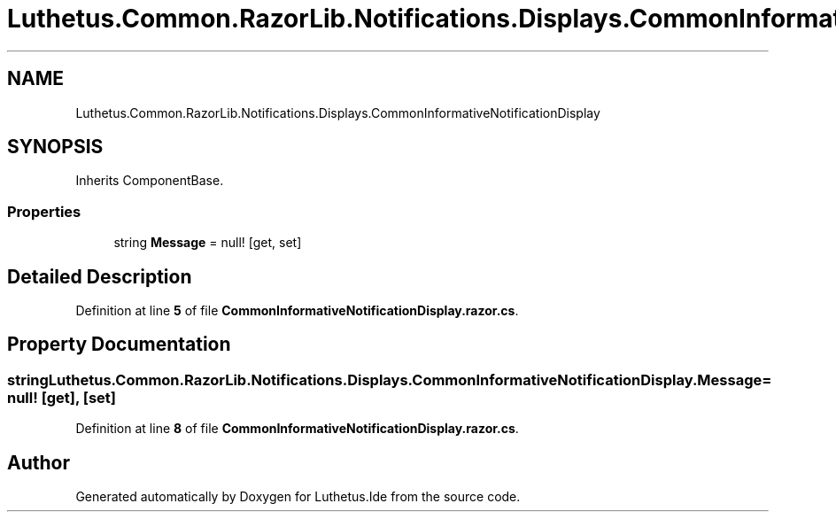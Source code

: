 .TH "Luthetus.Common.RazorLib.Notifications.Displays.CommonInformativeNotificationDisplay" 3 "Version 1.0.0" "Luthetus.Ide" \" -*- nroff -*-
.ad l
.nh
.SH NAME
Luthetus.Common.RazorLib.Notifications.Displays.CommonInformativeNotificationDisplay
.SH SYNOPSIS
.br
.PP
.PP
Inherits ComponentBase\&.
.SS "Properties"

.in +1c
.ti -1c
.RI "string \fBMessage\fP = null!\fR [get, set]\fP"
.br
.in -1c
.SH "Detailed Description"
.PP 
Definition at line \fB5\fP of file \fBCommonInformativeNotificationDisplay\&.razor\&.cs\fP\&.
.SH "Property Documentation"
.PP 
.SS "string Luthetus\&.Common\&.RazorLib\&.Notifications\&.Displays\&.CommonInformativeNotificationDisplay\&.Message = null!\fR [get]\fP, \fR [set]\fP"

.PP
Definition at line \fB8\fP of file \fBCommonInformativeNotificationDisplay\&.razor\&.cs\fP\&.

.SH "Author"
.PP 
Generated automatically by Doxygen for Luthetus\&.Ide from the source code\&.

